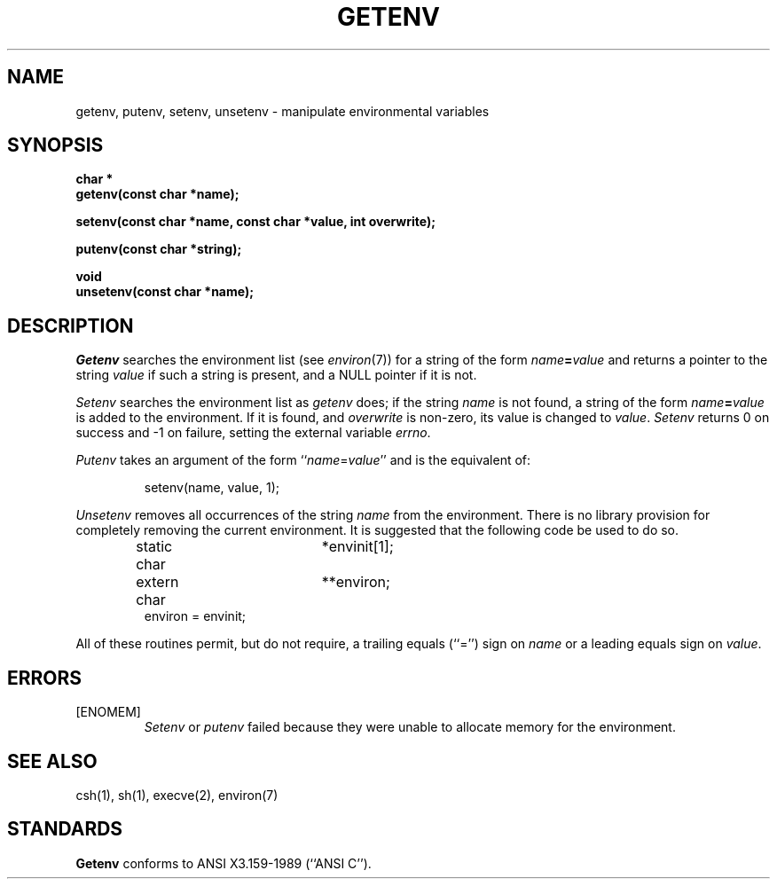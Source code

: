 .\" Copyright (c) 1988 The Regents of the University of California.
.\" All rights reserved.
.\"
.\" %sccs.include.redist.man%
.\"
.\"	@(#)getenv.3	6.8 (Berkeley) 05/16/90
.\"
.TH GETENV 3 ""
.AT 3
.SH NAME
getenv, putenv, setenv, unsetenv \- manipulate environmental variables
.SH SYNOPSIS
.nf
.ft B
char *
getenv(const char *name);

setenv(const char *name, const char *value, int overwrite);

putenv(const char *string);

void
unsetenv(const char *name);
.ft R
.fi
.SH DESCRIPTION
.I Getenv
searches the environment list (see
.IR environ (7))
for a string of the form \fIname\fP\fB=\fP\fIvalue\fP and returns
a pointer to the string
.I value
if such a string is present, and a NULL pointer if it is not.
.PP
.I Setenv
searches the environment list as
.I getenv
does; if the string
.I name
is not found, a string of the form \fIname\fP\fB=\fP\fIvalue\fP is
added to the environment.
If it is found, and
.I overwrite
is non-zero, its value is changed to
.IR value .
.I Setenv
returns 0 on success and -1 on failure, setting the external variable
.IR errno .
.PP
.I Putenv
takes an argument of the form ``\fIname\fR=\fIvalue\fR'' and is the
equivalent of:
.sp
.RS
setenv(name, value, 1);
.RE
.PP
.I Unsetenv
removes all occurrences of the string
.I name
from the environment.
There is no library provision for completely removing the current
environment.
It is suggested that the following code be used to do so.
.sp
.RS
.nf
static char	*envinit[1];
extern char	**environ;
environ = envinit;
.fi
.RE
.PP
All of these routines permit, but do not require, a trailing equals
(``='') sign on
.I name
or a leading equals sign on
.IR value .
.SH ERRORS
.TP
[ENOMEM]
.I Setenv
or
.I putenv
failed because they were unable to allocate memory for the environment.
.SH SEE ALSO
csh(1), sh(1), execve(2), environ(7)
.SH STANDARDS
.B Getenv
conforms to ANSI X3.159-1989 (``ANSI C'').

